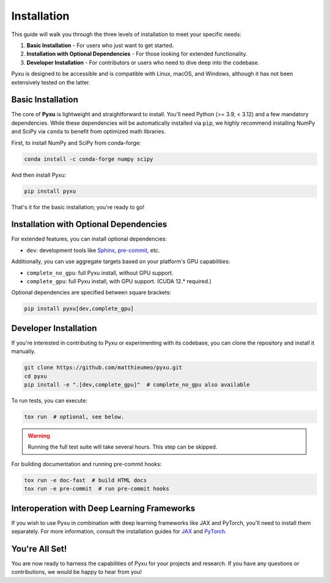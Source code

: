 .. _installation-instructions:

Installation
============

This guide will walk you through the three levels of installation to meet your specific needs:

1. **Basic Installation** - For users who just want to get started.
2. **Installation with Optional Dependencies** - For those looking for extended functionality.
3. **Developer Installation** - For contributors or users who need to dive deep into the codebase.

Pyxu is designed to be accessible and is compatible with Linux, macOS, and Windows, although it has not been extensively
tested on the latter.

Basic Installation
------------------

The core of **Pyxu** is lightweight and straightforward to install. You'll need Python (>= 3.9, < 3.12) and a few
mandatory dependencies. While these dependencies will be automatically installed via ``pip``, we highly recommend
installing NumPy and SciPy via ``conda`` to benefit from optimized math libraries.

First, to install NumPy and SciPy from conda-forge:

.. code-block:: bash

   conda install -c conda-forge numpy scipy

And then install Pyxu:

.. code-block:: bash

   pip install pyxu

That's it for the basic installation; you're ready to go!

Installation with Optional Dependencies
---------------------------------------

For extended features, you can install optional dependencies:

- ``dev``: development tools like `Sphinx <https://www.sphinx-doc.org/en/master/contents.html>`_, `pre-commit
  <https://pre-commit.com/>`_, etc.

Additionally, you can use aggregate targets based on your platform's GPU capabilities:

- ``complete_no_gpu``: full Pyxu install, without GPU support.
- ``complete_gpu``: full Pyxu install, with GPU support. (CUDA 12.* required.)

Optional dependencies are specified between square brackets:

.. code-block:: bash

   pip install pyxu[dev,complete_gpu]

Developer Installation
----------------------

If you're interested in contributing to Pyxu or experimenting with its codebase, you can clone the repository and
install it manually.

.. code-block:: bash

   git clone https://github.com/matthieumeo/pyxu.git
   cd pyxu
   pip install -e ".[dev,complete_gpu]"  # complete_no_gpu also available

To run tests, you can execute:

.. code-block:: bash

   tox run  # optional, see below.

.. warning::

   Running the full test suite will take several hours.
   This step can be skipped.

For building documentation and running pre-commit hooks:

.. code-block:: bash

   tox run -e doc-fast  # build HTML docs
   tox run -e pre-commit  # run pre-commit hooks

Interoperation with Deep Learning Frameworks
--------------------------------------------

If you wish to use Pyxu in combination with deep learning frameworks like JAX and PyTorch, you'll need to install them
separately. For more information, consult the installation guides for `JAX
<https://github.com/google/jax#installation>`_ and `PyTorch <https://pytorch.org/get-started/locally/>`_.

You're All Set!
---------------

You are now ready to harness the capabilities of Pyxu for your projects and research. If you have any questions or
contributions, we would be happy to hear from you!
